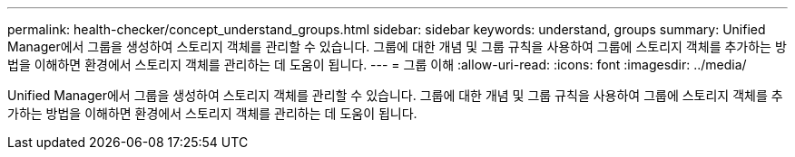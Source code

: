 ---
permalink: health-checker/concept_understand_groups.html 
sidebar: sidebar 
keywords: understand, groups 
summary: Unified Manager에서 그룹을 생성하여 스토리지 객체를 관리할 수 있습니다. 그룹에 대한 개념 및 그룹 규칙을 사용하여 그룹에 스토리지 객체를 추가하는 방법을 이해하면 환경에서 스토리지 객체를 관리하는 데 도움이 됩니다. 
---
= 그룹 이해
:allow-uri-read: 
:icons: font
:imagesdir: ../media/


[role="lead"]
Unified Manager에서 그룹을 생성하여 스토리지 객체를 관리할 수 있습니다. 그룹에 대한 개념 및 그룹 규칙을 사용하여 그룹에 스토리지 객체를 추가하는 방법을 이해하면 환경에서 스토리지 객체를 관리하는 데 도움이 됩니다.
